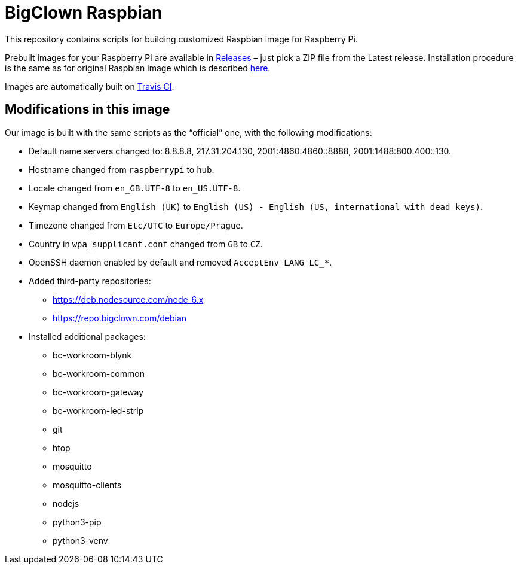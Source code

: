 = BigClown Raspbian
:gh-name: bigclownlabs/bc-raspbian

This repository contains scripts for building customized Raspbian image for Raspberry Pi.

Prebuilt images for your Raspberry Pi are available in https://github.com/{gh-name}/releases[Releases] – just pick a ZIP file from the Latest release.
Installation procedure is the same as for original Raspbian image which is described https://www.raspberrypi.org/documentation/installation/installing-images/[here].

Images are automatically built on https://travis-ci.org/{gh-name}[Travis CI].


== Modifications in this image

Our image is built with the same scripts as the “official” one, with the following modifications:

* Default name servers changed to: 8.8.8.8, 217.31.204.130, 2001:4860:4860::8888, 2001:1488:800:400::130.
* Hostname changed from `raspberrypi` to `hub`.
* Locale changed from `en_GB.UTF-8` to `en_US.UTF-8`.
* Keymap changed from `English (UK)` to `English (US) - English (US, international with dead keys)`.
* Timezone changed from `Etc/UTC` to `Europe/Prague`.
* Country in `wpa_supplicant.conf` changed from `GB` to `CZ`.
* OpenSSH daemon enabled by default and removed `AcceptEnv LANG LC_*`.
* Added third-party repositories:
  ** https://deb.nodesource.com/node_6.x
  ** https://repo.bigclown.com/debian
* Installed additional packages:
  ** bc-workroom-blynk
  ** bc-workroom-common
  ** bc-workroom-gateway
  ** bc-workroom-led-strip
  ** git
  ** htop
  ** mosquitto
  ** mosquitto-clients
  ** nodejs
  ** python3-pip
  ** python3-venv
